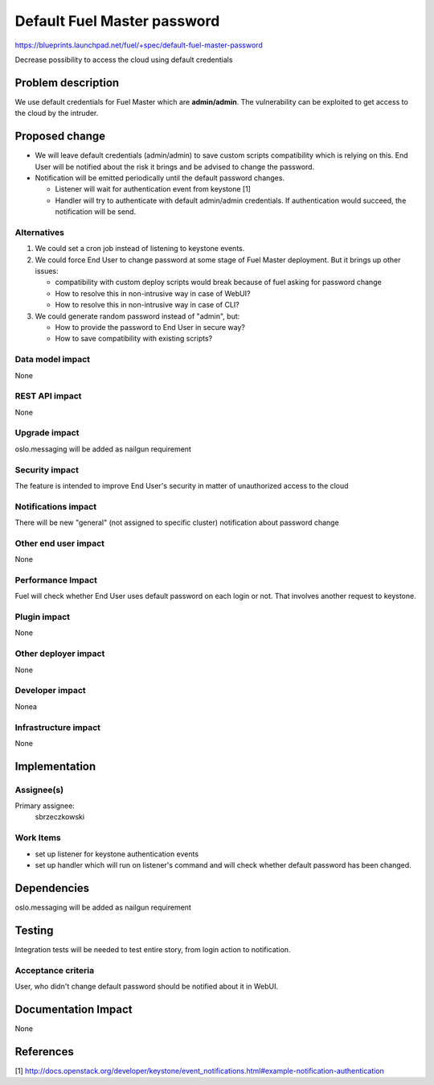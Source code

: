 ..
 This work is licensed under a Creative Commons Attribution 3.0 Unported
 License.

 http://creativecommons.org/licenses/by/3.0/legalcode

===============================
Default Fuel Master password
===============================

https://blueprints.launchpad.net/fuel/+spec/default-fuel-master-password

Decrease possibility to access the cloud using default credentials

Problem description
===================

We use default credentials for Fuel Master which are **admin/admin**.
The vulnerability can be exploited to get access to the cloud by the intruder.

Proposed change
===============

* We will leave default credentials (admin/admin) to save custom scripts
  compatibility which is relying on this. End User will be notified about
  the risk it brings and be advised to change the password.

* Notification will be emitted periodically until the default
  password changes.

  * Listener will wait for authentication event from keystone [1]

  * Handler will try to authenticate with default admin/admin credentials.
    If authentication would succeed, the notification will be send.

Alternatives
------------

1. We could set a cron job instead of listening to keystone events.

2. We could force End User to change password at some stage of Fuel Master
   deployment. But it brings up other issues:

   * compatibility with custom deploy scripts would break because of fuel
     asking for password change

   * How to resolve this in non-intrusive way in case of WebUI?

   * How to resolve this in non-intrusive way in case of CLI?

3. We could generate random password instead of "admin", but:

   * How to provide the password to End User in secure way?

   * How to save compatibility with existing scripts?


Data model impact
-----------------

None

REST API impact
---------------

None

Upgrade impact
--------------

oslo.messaging will be added as nailgun requirement

Security impact
---------------

The feature is intended to improve End User's security in matter of
unauthorized access to the cloud

Notifications impact
--------------------

There will be new "general" (not assigned to specific cluster) notification
about password change

Other end user impact
---------------------

None

Performance Impact
------------------

Fuel will check whether End User uses default password on each login or not.
That involves another request to keystone.

Plugin impact
-------------

None

Other deployer impact
---------------------

None

Developer impact
----------------

Nonea

Infrastructure impact
---------------------

None

Implementation
==============

Assignee(s)
-----------

Primary assignee:
  sbrzeczkowski

Work Items
----------

* set up listener for keystone authentication events

* set up handler which will run on listener's command and will check
  whether default password has been changed.

Dependencies
============

oslo.messaging will be added as nailgun requirement

Testing
=======

Integration tests will be needed to test entire story, from login action to
notification.

Acceptance criteria
-------------------

User, who didn't change default password should be notified about it in WebUI.

Documentation Impact
====================

None

References
==========

[1] http://docs.openstack.org/developer/keystone/event_notifications.html#example-notification-authentication
